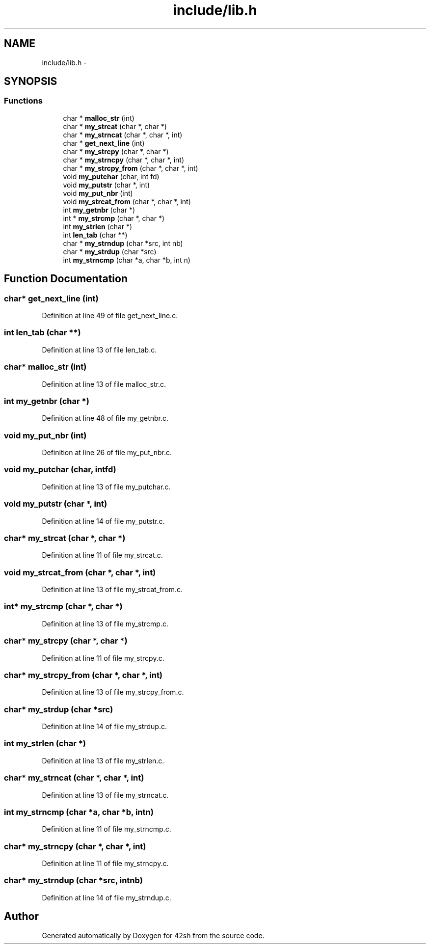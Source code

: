 .TH "include/lib.h" 3 "Sun May 24 2015" "Version 3.0" "42sh" \" -*- nroff -*-
.ad l
.nh
.SH NAME
include/lib.h \- 
.SH SYNOPSIS
.br
.PP
.SS "Functions"

.in +1c
.ti -1c
.RI "char * \fBmalloc_str\fP (int)"
.br
.ti -1c
.RI "char * \fBmy_strcat\fP (char *, char *)"
.br
.ti -1c
.RI "char * \fBmy_strncat\fP (char *, char *, int)"
.br
.ti -1c
.RI "char * \fBget_next_line\fP (int)"
.br
.ti -1c
.RI "char * \fBmy_strcpy\fP (char *, char *)"
.br
.ti -1c
.RI "char * \fBmy_strncpy\fP (char *, char *, int)"
.br
.ti -1c
.RI "char * \fBmy_strcpy_from\fP (char *, char *, int)"
.br
.ti -1c
.RI "void \fBmy_putchar\fP (char, int fd)"
.br
.ti -1c
.RI "void \fBmy_putstr\fP (char *, int)"
.br
.ti -1c
.RI "void \fBmy_put_nbr\fP (int)"
.br
.ti -1c
.RI "void \fBmy_strcat_from\fP (char *, char *, int)"
.br
.ti -1c
.RI "int \fBmy_getnbr\fP (char *)"
.br
.ti -1c
.RI "int * \fBmy_strcmp\fP (char *, char *)"
.br
.ti -1c
.RI "int \fBmy_strlen\fP (char *)"
.br
.ti -1c
.RI "int \fBlen_tab\fP (char **)"
.br
.ti -1c
.RI "char * \fBmy_strndup\fP (char *src, int nb)"
.br
.ti -1c
.RI "char * \fBmy_strdup\fP (char *src)"
.br
.ti -1c
.RI "int \fBmy_strncmp\fP (char *a, char *b, int n)"
.br
.in -1c
.SH "Function Documentation"
.PP 
.SS "char* get_next_line (int)"

.PP
Definition at line 49 of file get_next_line\&.c\&.
.SS "int len_tab (char **)"

.PP
Definition at line 13 of file len_tab\&.c\&.
.SS "char* malloc_str (int)"

.PP
Definition at line 13 of file malloc_str\&.c\&.
.SS "int my_getnbr (char *)"

.PP
Definition at line 48 of file my_getnbr\&.c\&.
.SS "void my_put_nbr (int)"

.PP
Definition at line 26 of file my_put_nbr\&.c\&.
.SS "void my_putchar (char, intfd)"

.PP
Definition at line 13 of file my_putchar\&.c\&.
.SS "void my_putstr (char *, int)"

.PP
Definition at line 14 of file my_putstr\&.c\&.
.SS "char* my_strcat (char *, char *)"

.PP
Definition at line 11 of file my_strcat\&.c\&.
.SS "void my_strcat_from (char *, char *, int)"

.PP
Definition at line 13 of file my_strcat_from\&.c\&.
.SS "int* my_strcmp (char *, char *)"

.PP
Definition at line 13 of file my_strcmp\&.c\&.
.SS "char* my_strcpy (char *, char *)"

.PP
Definition at line 11 of file my_strcpy\&.c\&.
.SS "char* my_strcpy_from (char *, char *, int)"

.PP
Definition at line 13 of file my_strcpy_from\&.c\&.
.SS "char* my_strdup (char *src)"

.PP
Definition at line 14 of file my_strdup\&.c\&.
.SS "int my_strlen (char *)"

.PP
Definition at line 13 of file my_strlen\&.c\&.
.SS "char* my_strncat (char *, char *, int)"

.PP
Definition at line 13 of file my_strncat\&.c\&.
.SS "int my_strncmp (char *a, char *b, intn)"

.PP
Definition at line 11 of file my_strncmp\&.c\&.
.SS "char* my_strncpy (char *, char *, int)"

.PP
Definition at line 11 of file my_strncpy\&.c\&.
.SS "char* my_strndup (char *src, intnb)"

.PP
Definition at line 14 of file my_strndup\&.c\&.
.SH "Author"
.PP 
Generated automatically by Doxygen for 42sh from the source code\&.

